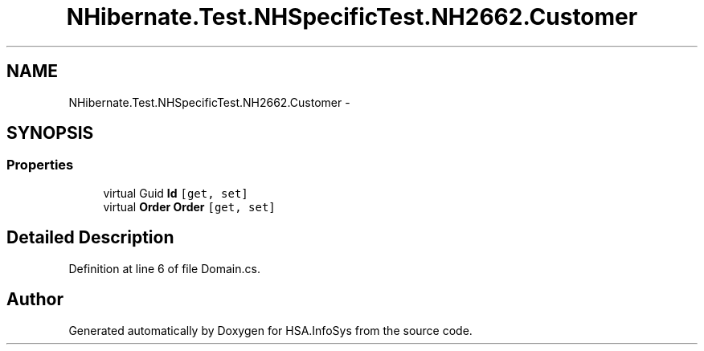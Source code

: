.TH "NHibernate.Test.NHSpecificTest.NH2662.Customer" 3 "Fri Jul 5 2013" "Version 1.0" "HSA.InfoSys" \" -*- nroff -*-
.ad l
.nh
.SH NAME
NHibernate.Test.NHSpecificTest.NH2662.Customer \- 
.SH SYNOPSIS
.br
.PP
.SS "Properties"

.in +1c
.ti -1c
.RI "virtual Guid \fBId\fP\fC [get, set]\fP"
.br
.ti -1c
.RI "virtual \fBOrder\fP \fBOrder\fP\fC [get, set]\fP"
.br
.in -1c
.SH "Detailed Description"
.PP 
Definition at line 6 of file Domain\&.cs\&.

.SH "Author"
.PP 
Generated automatically by Doxygen for HSA\&.InfoSys from the source code\&.
